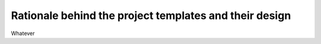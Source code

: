 .. _rationale:

*******************************************************
Rationale behind the project templates and their design
*******************************************************

Whatever
